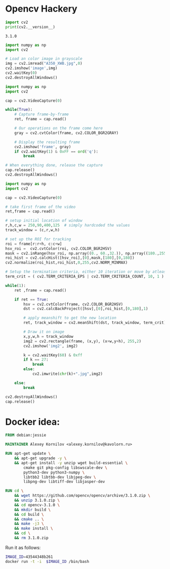 * Opencv Hackery 
  #+BEGIN_SRC python :python ../virtualenv/bin/python :results output
    import cv2
    print(cv2.__version__)
  #+END_SRC

  #+RESULTS:
  : 3.1.0

#+BEGIN_SRC python :python ../virtualenv/bin/python :results output :tangle plane.py
  import numpy as np
  import cv2

  # Load an color image in grayscale
  img = cv2.imread("A350_XWB.jpg",0)
  cv2.imshow('image',img)
  cv2.waitKey(0)
  cv2.destroyAllWindows()
#+END_SRC

#+RESULTS:

#+BEGIN_SRC python :python ../virtualenv/bin/python  :tangle capture.py
  import numpy as np
  import cv2

  cap = cv2.VideoCapture(0)

  while(True):
      # Capture frame-by-frame
      ret, frame = cap.read()

      # Our operations on the frame come here
      gray = cv2.cvtColor(frame, cv2.COLOR_BGR2GRAY)

      # Display the resulting frame
      cv2.imshow('frame', gray)
      if cv2.waitKey(1) & 0xFF == ord('q'):
          break

  # When everything done, release the capture
  cap.release()
  cv2.destroyAllWindows()
#+END_SRC

#+RESULTS:

#+BEGIN_SRC python :python ../virtualenv/bin/python :results output :tangle meanshift.py
  import numpy as np
  import cv2

  cap = cv2.VideoCapture(0)

  # take first frame of the video
  ret,frame = cap.read()

  # setup initial location of window
  r,h,c,w = 250,90,400,125  # simply hardcoded the values
  track_window = (c,r,w,h)

  # set up the ROI for tracking
  roi = frame[r:r+h, c:c+w]
  hsv_roi =  cv2.cvtColor(roi, cv2.COLOR_BGR2HSV)
  mask = cv2.inRange(hsv_roi, np.array((0., 60.,32.)), np.array((180.,255.,255.)))
  roi_hist = cv2.calcHist([hsv_roi],[0],mask,[180],[0,180])
  cv2.normalize(roi_hist,roi_hist,0,255,cv2.NORM_MINMAX)

  # Setup the termination criteria, either 10 iteration or move by atleast 1 pt
  term_crit = ( cv2.TERM_CRITERIA_EPS | cv2.TERM_CRITERIA_COUNT, 10, 1 )

  while(1):
      ret ,frame = cap.read()

      if ret == True:
          hsv = cv2.cvtColor(frame, cv2.COLOR_BGR2HSV)
          dst = cv2.calcBackProject([hsv],[0],roi_hist,[0,180],1)

          # apply meanshift to get the new location
          ret, track_window = cv2.meanShift(dst, track_window, term_crit)

          # Draw it on image
          x,y,w,h = track_window
          img2 = cv2.rectangle(frame, (x,y), (x+w,y+h), 255,2)
          cv2.imshow('img2', img2)

          k = cv2.waitKey(60) & 0xff
          if k == 27:
              break
          else:
              cv2.imwrite(chr(k)+".jpg",img2)

      else:
          break

  cv2.destroyAllWindows()
  cap.release()
#+END_SRC

#+RESULTS:
: Cleaned up camera.

* Docker idea:
  #+BEGIN_SRC dockerfile :tangle Dockerfile :exports both
FROM debian:jessie

MAINTAINER Alexey Kornilov <alexey.kornilov@kavolorn.ru>

RUN apt-get update \
	&& apt-get upgrade -y \
	&& apt-get install -y unzip wget build-essential \
		cmake git pkg-config libswscale-dev \
		python3-dev python3-numpy \
		libtbb2 libtbb-dev libjpeg-dev \
		libpng-dev libtiff-dev libjasper-dev

RUN cd \
	&& wget https://github.com/opencv/opencv/archive/3.1.0.zip \
	&& unzip 3.1.0.zip \
	&& cd opencv-3.1.0 \
	&& mkdir build \
	&& cd build \
	&& cmake .. \
	&& make -j3 \
	&& make install \
	&& cd \
	&& rm 3.1.0.zip

#+END_SRC

  Run it as follows:
  #+BEGIN_SRC bash :exports both
    IMAGE_ID=43544348b261
    docker run -t -i  $IMAGE_ID /bin/bash
  #+END_SRC
